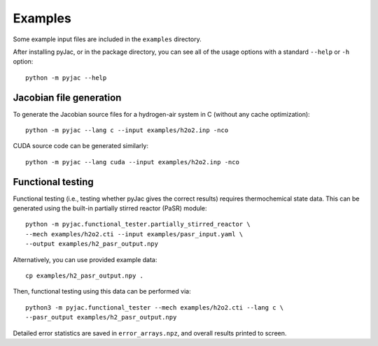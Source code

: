 Examples
########

Some example input files are included in the ``examples`` directory.

After installing pyJac, or in the package directory, you can see all of the
usage options with a standard ``--help`` or ``-h`` option::

    python -m pyjac --help

========================
Jacobian file generation
========================

To generate the Jacobian source files for a hydrogen-air system in C (without
any cache optimization)::

    python -m pyjac --lang c --input examples/h2o2.inp -nco

CUDA source code can be generated similarly::

    python -m pyjac --lang cuda --input examples/h2o2.inp -nco

==================
Functional testing
==================

Functional testing (i.e., testing whether pyJac gives the correct results)
requires thermochemical state data. This can be generated using the built-in
partially stirred reactor (PaSR) module::

    python -m pyjac.functional_tester.partially_stirred_reactor \
    --mech examples/h2o2.cti --input examples/pasr_input.yaml \
    --output examples/h2_pasr_output.npy

Alternatively, you can use provided example data::

    cp examples/h2_pasr_output.npy .

Then, functional testing using this data can be performed via::

    python3 -m pyjac.functional_tester --mech examples/h2o2.cti --lang c \
    --pasr_output examples/h2_pasr_output.npy

Detailed error statistics are saved in ``error_arrays.npz``, and overall results
printed to screen.
